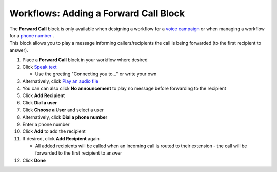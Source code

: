 Workflows: Adding a Forward Call Block
======================================

| The **Forward Call** block is only available when designing a workflow for a `voice campaign </users/campaigns/guides/voice/voice_campaigns.html>`_ or when managing a workflow for a `phone number </users/phone/guides/numbers/phone_numbers.html>`_ .
| This block allows you to play a message informing callers/recipients the call is being forwarded (to the first recipient to answer).

#. Place a **Forward Call** block in your workflow where desired
#. Click `Speak text </users/automation/guides/workflows/speak_text_block.html>`_

   * Use the greeting "Connecting you to..." or write your own
#. Alternatively, click `Play an audio file </users/automation/guides/workflows/play_recording_block.html>`_
#. You can can also click **No announcement** to play no message before forwarding to the recipient
#. Click **Add Recipient**
#. Click **Dial a user**
#. Click **Choose a User** and select a user
#. Alternatively, click **Dial a phone number**
#. Enter a phone number
#. Click **Add** to add the recipient
#. If desired, click **Add Recipient** again

   * All added recipients will be called when an incoming call is routed to their extension - the call will be forwarded to the first recipient to answer
#. Click **Done**
